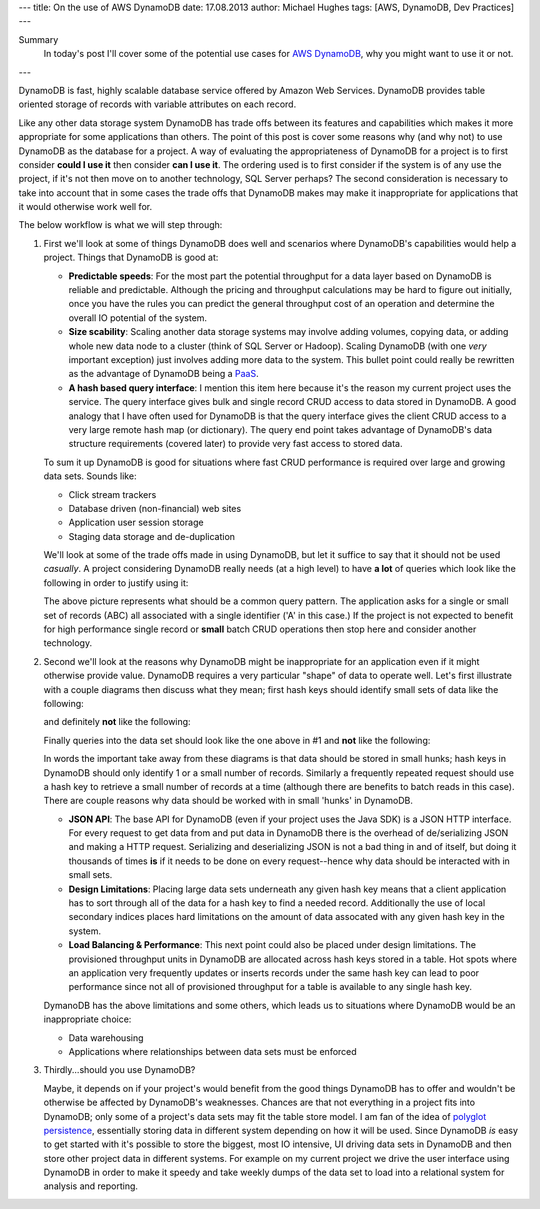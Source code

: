---
title: On the use of AWS DynamoDB
date: 17.08.2013
author: Michael Hughes
tags: [AWS, DynamoDB, Dev Practices]
---

Summary
  In today's post I'll cover some of the potential
  use cases for `AWS DynamoDB`_, why you might want
  to use it or not.

---

DynamoDB is fast, highly scalable database service offered
by Amazon Web Services. DynamoDB provides table oriented
storage of records with variable attributes on each record.

Like any other data storage system DynamoDB has trade offs between
its features and capabilities which makes it more appropriate for some
applications than others. The point of this post is cover some reasons
why (and why not) to use DynamoDB as the database for a project. A way
of evaluating the appropriateness of DynamoDB for a project is to first
consider **could I use it** then consider **can I use it**. The ordering
used is to first consider if the system is of any use the project, if it's
not then move on to another technology, SQL Server perhaps? The second
consideration is necessary to take into account that in some cases
the trade offs that DynamoDB makes may make it inappropriate for applications
that it would otherwise work well for.

The below workflow is what we will step through:

.. image:: /images/dynamodb-choice.png
  :align: center
  :alt: Abstract choices leading to use of DynamoDB or not
 
#. First we'll look at some of things DynamoDB does well and scenarios where
   DynamoDB's capabilities would help a project. Things that DynamoDB is good
   at:
 
   - **Predictable speeds**: For the most part the potential throughput for a data layer 
     based on DynamoDB is reliable and predictable. Although the pricing
     and throughput calculations may be hard to figure out initially, once you have
     the rules you can predict the general throughput cost of an operation and determine
     the overall IO potential of the system.
   - **Size scability**: Scaling another data storage systems may involve adding
     volumes, copying data, or adding whole new data node to a cluster (think of
     SQL Server or Hadoop). Scaling DynamoDB (with one *very* important exception) just
     involves adding more data to the system. This bullet point could really be rewritten
     as the advantage of DynamoDB being a PaaS_.
   - **A hash based query interface**: I mention this item here because it's the reason my current
     project uses the service. The query interface gives bulk and single record CRUD access to
     data stored in DynamoDB. A good analogy that I have often used for DynamoDB is that the
     query interface gives the client CRUD access to a very large remote hash map (or dictionary). The
     query end point takes advantage of DynamoDB's data structure requirements (covered later) to
     provide very fast access to stored data.
   
   To sum it up DynamoDB is good for situations where fast CRUD performance is required over
   large and growing data sets. Sounds like:
   
   - Click stream trackers
   - Database driven (non-financial) web sites
   - Application user session storage
   - Staging data storage and de-duplication
   
   We'll look at some of the trade offs made in using DynamoDB, but let it suffice to say
   that it should not be used *casually*. A project considering DynamoDB really needs
   (at a high level) to have **a lot** of queries which look like the following in order
   to justify using it:
   
   .. image:: /images/dynamodb-query.png
     :align: center
     :alt: A hypothetical query for an item in a set

   The above picture represents what should be a common query pattern. The application asks
   for a single or small set of records (ABC) all associated with a single identifier ('A' in this
   case.) If the project is not expected to benefit for high performance single record
   or **small** batch CRUD operations then stop here and consider another technology.

#. Second we'll look at the reasons why DynamoDB might be inappropriate for an application even
   if it might otherwise provide value. DynamoDB requires a very particular "shape" of data to
   operate well. Let's first illustrate with a couple diagrams then discuss what they mean; first
   hash keys should identify small sets of data like the following:
   
   .. image:: /images/dynamodb-small-hk-collection.png
     :align: center
     :alt: A small collection of records identified by a hash key
     
   and definitely **not** like the following:
   
   .. image:: /images/dynamodb-large-hk-collection.png
     :align: center
     :alt: A large collection of records identified by a hash key
     
   Finally queries into the data set should look like the one above in #1 and **not** like the following:
   
   .. image:: /images/dynamodb-scan.png
    :align: center
    :alt: A query that resulted in a scan of records
    
   In words the important take away from these diagrams is that data should be stored in small hunks; hash keys
   in DynamoDB should only identify 1 or a small number of records. Similarly a frequently repeated request
   should use a hash key to retrieve a small number of records at a time (although there are benefits to batch
   reads in this case). There are couple reasons why data should be worked with in small 'hunks' in DynamoDB.
   
   - **JSON API**: The base API for DynamoDB (even if your project uses the Java SDK) is a JSON HTTP interface. For
     every request to get data from and put data in DynamoDB there is the overhead of de/serializing JSON and making
     a HTTP request. Serializing and deserializing JSON is not a bad thing in and of itself, but doing it thousands
     of times **is** if it needs to be done on every request--hence why data should be interacted with in small sets.
   - **Design Limitations**: Placing large data sets underneath any given hash key means that a client application has
     to sort through all of the data for a hash key to find a needed record. Additionally the use of local secondary 
     indices places hard limitations on the amount of data assocated with any given hash key in the system.
   - **Load Balancing & Performance**: This next point could also be placed under design limitations. The provisioned
     throughput units in DynamoDB are allocated across hash keys stored in a table. Hot spots where an application
     very frequently updates or inserts records under the same hash key can lead to poor performance since not all of
     provisioned throughput for a table is available to any single hash key.
     
   DymanoDB has the above limitations and some others, which leads us to situations where DynamoDB would be an inappropriate
   choice:
   
   - Data warehousing
   - Applications where relationships between data sets must be enforced

#. Thirdly...should you use DynamoDB?

   Maybe, it depends on if your project's would benefit from the good things DynamoDB has to offer and wouldn't
   be otherwise be affected by DynamoDB's weaknesses. Chances are that not everything in a project fits into DynamoDB;
   only some of a project's data sets may fit the table store model. I am fan of the idea of `polyglot persistence`_, 
   essentially storing data in different system depending on how it will be used. Since DynamoDB *is* easy to get started
   with it's possible to store the biggest, most IO intensive, UI driving data sets in DynamoDB and then store other
   project data in different systems. For example on my current project we drive the user interface
   using DynamoDB in order to make it speedy and take weekly dumps of the data set to load into a relational system for
   analysis and reporting.
     
.. _AWS DynamoDB: http://aws.amazon.com/dynamodb/
.. _PaaS: http://en.wikipedia.org/wiki/Platform_as_a_service
.. _polyglot persistence: http://www.martinfowler.com/bliki/PolyglotPersistence.html